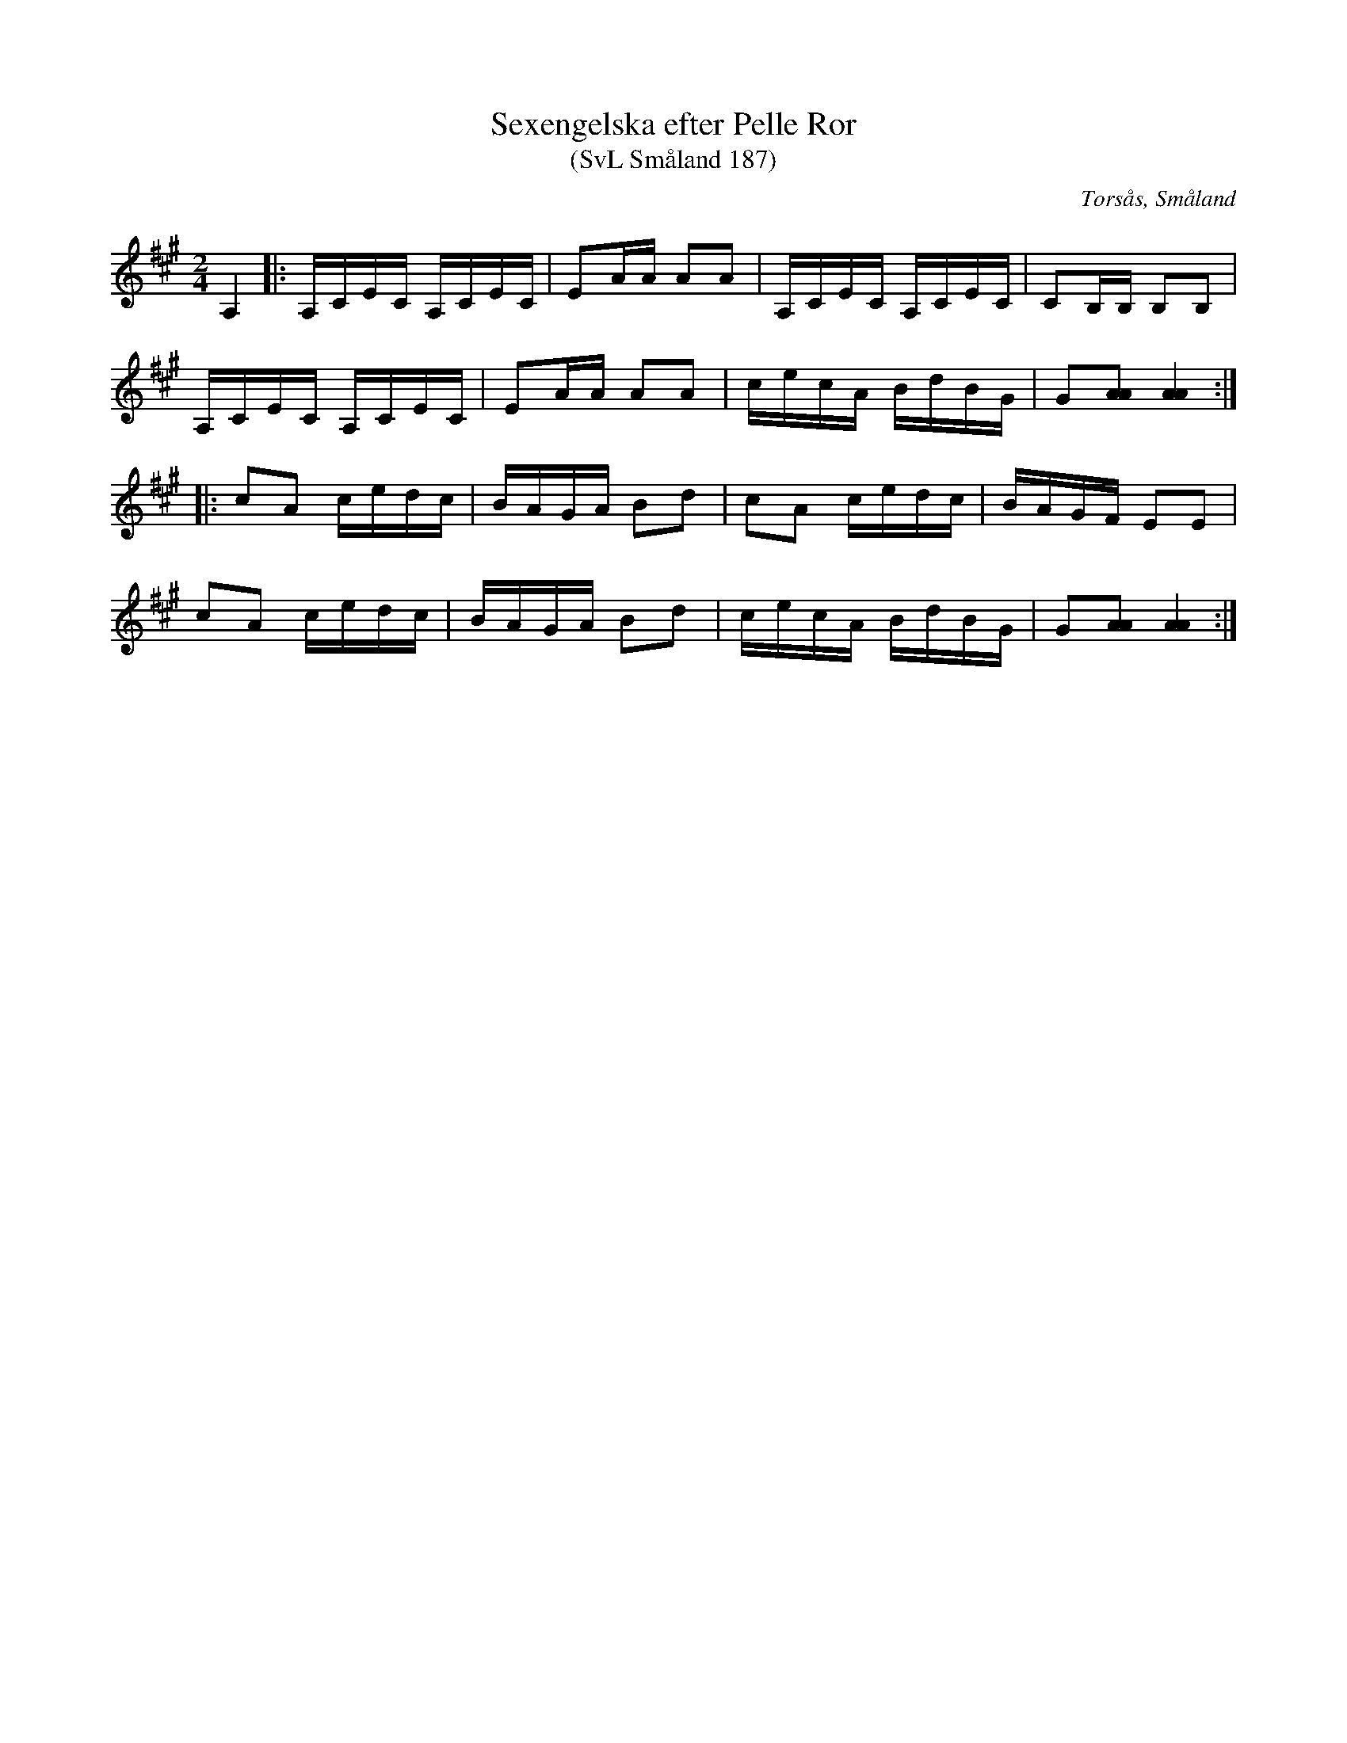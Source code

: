 %%abc-charset utf-8

X:187
T:Sexengelska efter Pelle Ror
T:(SvL Småland 187)
R:Engelska
S:Pelle Ror
S:Vilhelm Andersson
O:Torsås, Småland
B:Svenska Låtar Småland
M:2/4
L:1/8
K:A
A,2|:A,/C/E/C/ A,/C/E/C/|EA/A/ AA|A,/C/E/C/ A,/C/E/C/|CB,/B,/ B,B,|
A,/C/E/C/ A,/C/E/C/|EA/A/ AA|c/e/c/A/ B/d/B/G/|G[AA] [AA]2:|
|:cA c/e/d/c/|B/A/G/A/ Bd|cA c/e/d/c/|B/A/G/F/ EE|
cA c/e/d/c/|B/A/G/A/ Bd|c/e/c/A/ B/d/B/G/|G[AA] [AA]2:|

